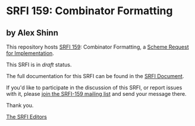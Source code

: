 * SRFI 159: Combinator Formatting

** by Alex Shinn

This repository hosts [[https://srfi.schemers.org/srfi-159/][SRFI 159]]: Combinator Formatting, a [[https://srfi.schemers.org/][Scheme Request for Implementation]].

This SRFI is in /draft/ status.

The full documentation for this SRFI can be found in the [[https://srfi.schemers.org/srfi-159/srfi-159.html][SRFI Document]].

If you'd like to participate in the discussion of this SRFI, or report issues with it, please [[shttp://srfi.schemers.org/srfi-159/][join the SRFI-159 mailing list]] and send your message there.

Thank you.


[[mailto:srfi-editors@srfi.schemers.org][The SRFI Editors]]
